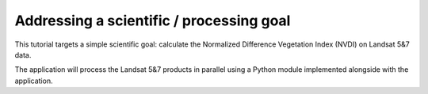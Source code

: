 Addressing a scientific / processing goal
+++++++++++++++++++++++++++++++++++++++++

This tutorial targets a simple scientific goal: calculate the Normalized Difference Vegetation Index (NVDI) on Landsat 5&7 data. 

The application will process the Landsat 5&7 products in parallel using a Python module implemented alongside with the application. 
